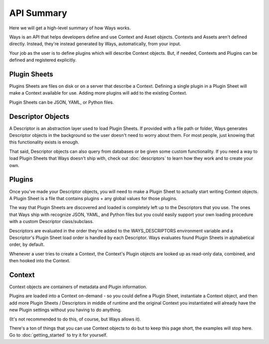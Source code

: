 API Summary
===========

Here we will get a high-level summary of how Ways works.

Ways is an API that helps developers define and use Context and Asset objects.
Contexts and Assets aren't defined directly. Instead, they're instead generated
by Ways, automatically, from your input.

Your job as the user is to define plugins which will describe Context objects.
But, if needed, Contexts and Plugins can be defined and registered explicitly.

Plugin Sheets
-------------

Plugins Sheets are files on disk or on a server that describe a Context.
Defining a single plugin in a Plugin Sheet will make a Context available for use.
Adding more plugins will add to the existing Context.

Plugin Sheets can be JSON, YAML, or Python files.

.. _descriptor_summary:

Descriptor Objects
------------------

A Descriptor is an abstraction layer used to load Plugin Sheets. If provided with
a file path or folder, Ways generates Descriptor objects in the background so
the user doesn't need to worry about them. For most people, just knowing that
this functionality exists is enough.

That said, Descriptor objects can also query from databases or be given
some custom functionality. If you need a way to load Plugin Sheets that Ways
doesn't ship with, check out :doc:`descriptors` to learn how they work and
to create your own.

Plugins
-------

Once you've made your Descriptor objects, you will need to make a Plugin Sheet
to actually start writing Context objects. A Plugin Sheet is a file that
contains plugins + any global values for those plugins.

The way that Plugin Sheets are discovered and loaded is completely left up to
the Descriptors that you use. The ones that Ways ship with recognize JSON,
YAML, and Python files but you could easily support your own loading procedure
with a custom Descriptor class/subclass.

Descriptors are evaluated in the order they're added to the WAYS_DESCRIPTORS
environment variable and a Descriptor's Plugin Sheet load order is handled by
each Descriptor. Ways evaluates found Plugin Sheets in alphabetical order, by
default.

Whenever a user tries to create a Context, the Context's Plugin objects are
looked up as read-only data, combined, and then hooked into the Context.

Context
-------

Context objects are containers of metadata and Plugin information.

Plugins are loaded into a Context on-demand - so you could define a Plugin
Sheet, instantiate a Context object, and then add more Plugin Sheets /
Descriptors in middle of runtime and the original Context you instantiated
will already have the new Plugin settings without you having to do anything.

(It's not recommended to do this, of course, but Ways allows it).

There's a ton of things that you can use Context objects to do but to keep
this page short, the examples will stop here. Go to :doc:`getting_started`
to try it for yourself.


